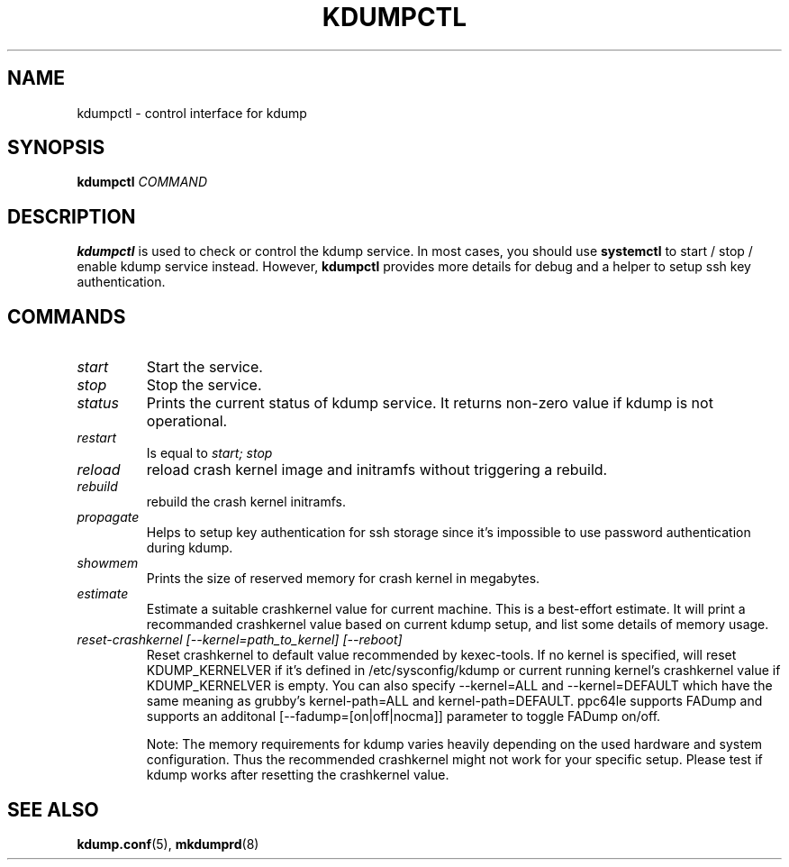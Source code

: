 .TH KDUMPCTL 8 2015-07-13 kexec-tools

.SH NAME
kdumpctl \- control interface for kdump

.SH SYNOPSIS
.B kdumpctl
.I COMMAND

.SH DESCRIPTION
.B kdumpctl
is used to check or control the kdump service.
In most cases, you should use
.B systemctl
to start / stop / enable kdump service instead. However,
.B kdumpctl
provides more details for debug and a helper to setup ssh key authentication.

.SH COMMANDS
.TP
.I start
Start the service.
.TP
.I stop
Stop the service.
.TP
.I status
Prints the current status of kdump service.
It returns non-zero value if kdump is not operational.
.TP
.I restart
Is equal to
.I start; stop
.TP
.I reload
reload crash kernel image and initramfs without triggering a rebuild.
.TP
.I rebuild
rebuild the crash kernel initramfs.
.TP
.I propagate
Helps to setup key authentication for ssh storage since it's
impossible to use password authentication during kdump.
.TP
.I showmem
Prints the size of reserved memory for crash kernel in megabytes.
.TP
.I estimate
Estimate a suitable crashkernel value for current machine. This is a
best-effort estimate. It will print a recommanded crashkernel value
based on current kdump setup, and list some details of memory usage.
.TP
.I reset-crashkernel [--kernel=path_to_kernel] [--reboot]
Reset crashkernel to default value recommended by kexec-tools. If no kernel
is specified, will reset KDUMP_KERNELVER if it's defined in /etc/sysconfig/kdump
or current running kernel's crashkernel value if KDUMP_KERNELVER is empty. You can
also specify --kernel=ALL and --kernel=DEFAULT which have the same meaning as
grubby's kernel-path=ALL and kernel-path=DEFAULT. ppc64le supports FADump and
supports an additonal [--fadump=[on|off|nocma]] parameter to toggle FADump
on/off.

Note: The memory requirements for kdump varies heavily depending on the
used hardware and system configuration. Thus the recommended
crashkernel might not work for your specific setup. Please test if
kdump works after resetting the crashkernel value.

.SH "SEE ALSO"
.BR kdump.conf (5),
.BR mkdumprd (8)
